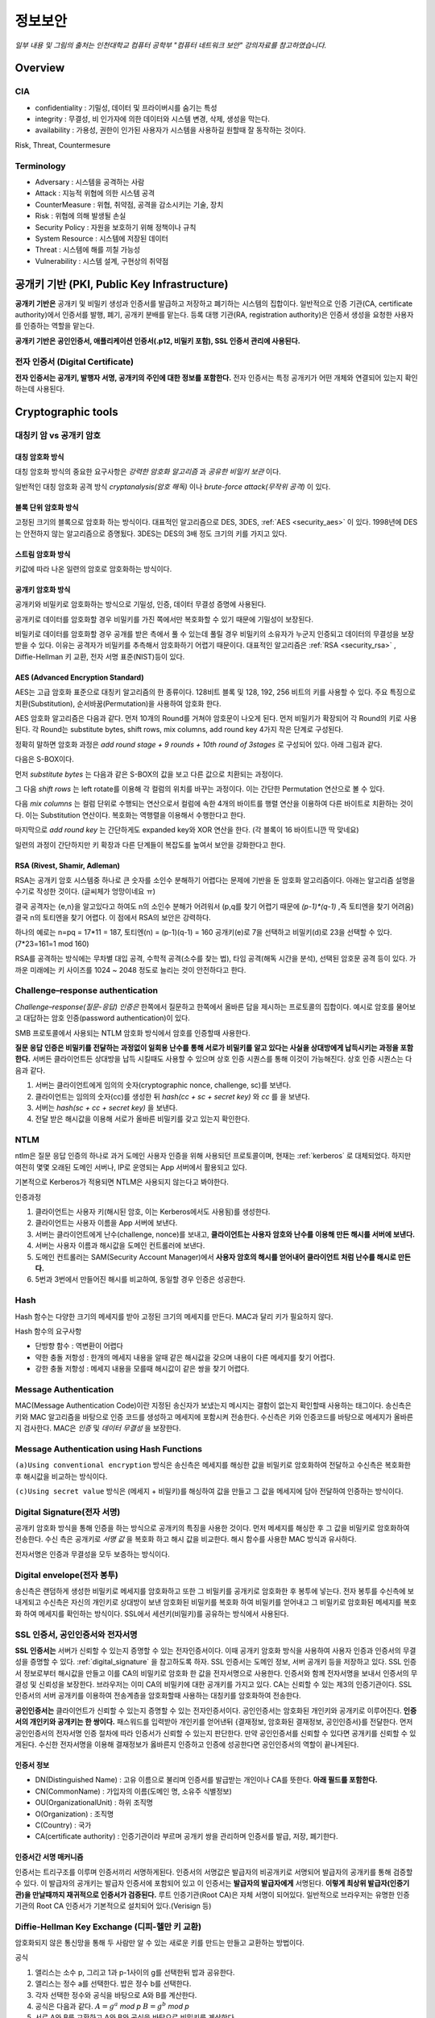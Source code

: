 .. _security_basic:

***********
정보보안
***********

*일부 내용 및 그림의 출처는 인천대학교 컴퓨터 공학부 "컴퓨터 네트워크 보안" 강의자료를 참고하였습니다.*

.. _security_overview:

Overview
===========

CIA
-------

- confidentiality : 기밀성, 데이터 및 프라이버시를 숨기는 특성
- integrity : 무결성, 비 인가자에 의한 데이터와 시스템 변경, 삭제, 생성을 막는다.
- availability : 가용성, 권한이 인가된 사용자가 시스템을 사용하길 원할때 잘 동작하는 것이다.

Risk, Threat, Countermesure

.. image:: image/security1.jpg

Terminology
--------------

- Adversary : 시스템을 공격하는 사람
- Attack : 지능적 위협에 의한 시스템 공격
- CounterMeasure : 위협, 취약점, 공격을 감소시키는 기술, 장치
- Risk : 위협에 의해 발생될 손실
- Security Policy : 자원을 보호하기 위해 정책이나 규칙
- System Resource : 시스템에 저장된 데이터
- Threat : 시스템에 해를 끼칠 가능성
- Vulnerability : 시스템 설계, 구현상의 취약점

공개키 기반 (PKI, Public Key Infrastructure)
============================================

**공개키 기반은** 공개키 및 비밀키 생성과 인증서를 발급하고 저장하고 폐기하는 시스템의 집합이다. 일반적으로 인증 기관(CA, certificate authority)에서 인증서를 발행, 폐기, 공개키 분배를 맡는다. 등록 대행 기관(RA, registration authority)은 인증서 생성을 요청한 사용자를 인증하는 역할을 맡는다.

**공개키 기반은 공인인증서, 애플리케이션 인증서(.p12, 비밀키 포함), SSL 인증서 관리에 사용된다.**

전자 인증서 (Digital Certificate)
---------------------------------

**전자 인증서는 공개키, 발행자 서명, 공개키의 주인에 대한 정보를 포함한다.** 전자 인증서는 특정 공개키가 어떤 개체와 연결되어 있는지 확인하는데 사용된다.

Cryptographic tools
========================

대칭키 암 vs 공개키 암호
-----------------------------------

대칭 암호화 방식
^^^^^^^^^^^^^^^^^

.. image:: image/symmetric_encryption.png

대칭 암호화 방식의 중요한 요구사항은 *강력한 암호화 알고리즘* 과 *공유한 비밀키 보관* 이다. 

일반적인 대칭 암호화 공격 방식 *cryptanalysis(암호 해독)* 이나 *brute-force attack(무작위 공격)* 이 있다.

블록 단위 암호화 방식
^^^^^^^^^^^^^^^^^^^^^

고정된 크기의 블록으로 암호화 하는 방식이다. 대표적인 알고리즘으로 DES, 3DES, :ref:`AES <security_aes>` 이 있다. 1998년에 DES는 안전하지 않는 알고리즘으로 증명됬다. 3DES는 DES의 3배 정도 크기의 키를 가지고 있다.

스트림 암호화 방식
^^^^^^^^^^^^^^^^^^^

키값에 따라 나온 일련의 암호로 암호화하는 방식이다.

공개키 암호화 방식
^^^^^^^^^^^^^^^^^^^^^

공개키와 비밀키로 암호화하는 방식으로 기밀성, 인증, 데이터 무결성 증명에 사용된다.

.. image:: image/confidentiality.png

공개키로 데이터를 암호화할 경우 비밀키를 가진 쪽에서만 복호화할 수 있기 때문에 기밀성이 보장된다.

.. image:: image/auth.png

비밀키로 데이터를 암호화할 경우 공개를 받은 측에서 풀 수 있는데 풀릴 경우 비밀키의 소유자가 누군지 인증되고 데이터의 무결성을 보장받을 수 있다. 이유는 공격자가 비밀키를 추측해서 암호화하기 어렵기 때문이다. 대표적인 알고리즘은 :ref:`RSA <security_rsa>` , Diffie-Hellman 키 교환, 전자 서명 표준(NIST)등이 있다.

.. _security_aes:

AES (Advanced Encryption Standard)
^^^^^^^^^^^^^^^^^^^^^^^^^^^^^^^^^^^^^^^^^^^^

AES는 고급 암호화 표준으로 대칭키 알고리즘의 한 종류이다. 128비트 블록 및 128, 192, 256 비트의 키를 사용할 수 있다. 주요 특징으로 치환(Substitution), 순서바꿈(Permutation)을 사용하여 암호화 한다.

AES 암호화 알고리즘은 다음과 같다. 먼저 10개의 Round를 거쳐야 암호문이 나오게 된다. 먼저 비밀키가 확장되어 각 Round의 키로 사용된다. 각 Round는 substitute bytes, shift rows, mix columns, add round key 4가지 작은 단계로 구성된다. 

정확히 말하면 암호화 과정은 *add round stage + 9 rounds + 10th round of 3stages* 로 구성되어 있다. 아래 그림과 같다.

.. image:: image/aes.jpg

다음은 S-BOX이다.

.. image:: image/s-box.png

먼저 *substitute bytes* 는 다음과 같은 S-BOX의 값을 보고 다른 값으로 치환되는 과정이다.

.. image:: image/shiftrows.jpg

그 다음 *shift rows* 는 left rotate를 이용해 각 컬럼의 위치를 바꾸는 과정이다. 이는 간단한 Permutation 연산으로 볼 수 있다.

.. image:: image/mixcolumns.jpg

다음 *mix columns* 는 컬럼 단위로 수행되는 연산으로서 컬럼에 속한 4개의 바이트를 행렬 연산을 이용하여 다른 바이트로 치환하는 것이다. 이는 Substitution 연산이다. 복호화는 역행렬을 이용해서 수행한다고 한다.

마지막으로 *add round key* 는 간단하게도 expanded key와 XOR 연산을 한다. (각 블록이 16 바이트니깐 딱 맞네요)

일련의 과정이 간단하지만 키 확장과 다른 단계들이 복잡도를 높여서 보안을 강화한다고 한다.

.. _security_rsa:

RSA (Rivest, Shamir, Adleman)
^^^^^^^^^^^^^^^^^^^^^^^^^^^^^^^^^^^^^^

RSA는 공개키 암호 시스템중 하나로 큰 숫자를 소인수 분해하기 어렵다는 문제에 기반을 둔 암호화 알고리즘이다. 아래는 알고리즘 설명을 수기로 작성한 것이다. (글씨체가 엉망이네요 ㅠ)

.. image:: image/rsa.jpg

결국 공격자는 {e,n}을 알고있다고 하여도 n의 소인수 분해가 어려워서 (p,q를 찾기 어렵기 때문에 *(p-1)\*(q-1)* ,즉 토티엔을 찾기 어려움) 결국 n의 토티엔을 찾기 어렵다. 이 점에서 RSA의 보안은 강력하다.

하나의 예로는 n=pq = 17*11 = 187, 토티엔(n) = (p-1)(q-1) = 160
공개키(e)로 7을 선택하고 비밀키(d)로 23을 선택할 수 있다. (7*23=161=1 mod 160)

RSA를 공격하는 방식에는 무차별 대입 공격, 수학적 공격(소수를 찾는 법), 타임 공격(해독 시간을 분석), 선택된 암호문 공격 등이 있다. 가까운 미래에는 키 사이즈를 1024 ~ 2048 정도로 늘리는 것이 안전하다고 한다.


Challenge–response authentication
---------------------------------

*Challenge–response(질문-응답) 인증은* 한쪽에서 질문하고 한쪽에서 올바른 답을 제시하는 프로토콜의 집합이다. 예시로 암호를 물어보고 대답하는 암호 인증(password authentication)이 있다.

SMB 프로토콜에서 사용되는 NTLM 암호화 방식에서 암호를 인증할때 사용한다.

**질문 응답 인증은 비밀키를 전달하는 과정없이 일회용 난수를 통해 서로가 비밀키를 알고 있다는 사실을 상대방에게 납득시키는 과정을 포함한다.** 서버든 클라이언트든 상대방을 납득 시킬때도 사용할 수 있으며 상호 인증 시퀀스를 통해 이것이 가능해진다. 상호 인증 시퀀스는 다음과 같다.

1) 서버는 클라이언트에게 임의의 숫자(cryptographic nonce, challenge, sc)를 보낸다.
2) 클라이언트는 임의의 숫자(cc)를 생성한 뒤 *hash(cc + sc + secret key)* 와 *cc* 를 을 보낸다.
3) 서버는 *hash(sc + cc + secret key)* 을 보낸다.
4) 전달 받은 해시값을 이용해 서로가 올바른 비밀키를 갖고 있는지 확인한다.

NTLM
------------

ntlm은 질문 응답 인증의 하나로 과거 도메인 사용자 인증을 위해 사용되던 프로토콜이며, 현재는 :ref:`kerberos` 로 대체되었다. 하지만 여전히 몇몇 오래된 도메인 서버나, IP로 운영되는 App 서버에서 활용되고 있다.

기본적으로 Kerberos가 적용되면 NTLM은 사용되지 않는다고 봐야한다. 

인증과정

1. 클라이언트는 사용자 키(해시된 암호, 이는 Kerberos에서도 사용됨)를 생성한다.
2. 클라이언트는 사용자 이름을 App 서버에 보낸다.
3. 서버는 클라이언트에게 난수(challenge, nonce)를 보내고, **클라이언트는 사용자 암호와 난수를 이용해 만든 해시를 서버에 보낸다.**
4. 서버는 사용자 이름과 해시값을 도메인 컨트롤러에 보낸다.
5. 도메인 컨트롤러는 SAM(Security Account Manager)에서 **사용자 암호의 해시를 얻어내어 클라이언트 처럼 난수를 해시로 만든다.**
6. 5번과 3번에서 만들어진 해시를 비교하여, 동일할 경우 인증은 성공한다.



Hash
----

Hash 함수는 다양한 크기의 메세지를 받아 고정된 크기의 메세지를 만든다. MAC과 달리 키가 필요하지 않다.

Hash 함수의 요구사항

- 단방향 함수 : 역변환이 어렵다
- 약한 충돌 저항성 : 한개의 메세지 내용을 알때 같은 해시값을 갖으며 내용이 다른 메세지를 찾기 어렵다.
- 강한 충돌 저항성 : 메세지 내용을 모를때 해시값이 같은 쌍을 찾기 어렵다.

Message Authentication
----------------------

MAC(Message Authentication Code)이란 지정된 송신자가 보냈는지 메시지는 결함이 없는지 확인할때 사용하는 태그이다. 송신측은 키와 MAC 알고리즘을 바탕으로 인증 코드를 생성하고 메세지에 포함시켜 전송한다. 수신측은 키와 인증코드를 바탕으로 메세지가 올바른지 검사한다. MAC은 *인증* 및 *데이터 무결성* 을 보장한다.

Message Authentication using Hash Functions
-------------------------------------------

.. image:: image/auth_using_hash.png

``(a)Using conventional encryption`` 방식은 송신측은 메세지를 해싱한 값을 비밀키로 암호화하여 전달하고 수신측은 복호화한 후 해시값을 비교하는 방식이다.

``(c)Using secret value`` 방식은 (메세지 + 비밀키)를 해싱하여 값을 만들고 그 값을 메세지에 담아 전달하여 인증하는 방식이다.

.. _digital_signature:

Digital Signature(전자 서명)
--------------------------------

공개키 암호화 방식을 통해 인증을 하는 방식으로 공개키의 특징을 사용한 것이다. 먼저 메세지를 해싱한 후 그 값을 비밀키로 암호화하여 전송한다. 수신 측은 공개키로 *서명 값* 을 복호화 하고 해시 값을 비교한다. 해시 함수를 사용한 MAC 방식과 유사하다.

전자서명은 인증과 무결성을 모두 보증하는 방식이다.

.. image:: image/digital_signature.jpg

Digital envelope(전자 봉투)
---------------------------------

송신측은 랜덤하게 생성한 비밀키로 메세지를 암호화하고 또한 그 비밀키를 공개키로 암호화한 후 봉투에 넣는다. 전자 봉투를 수신측에 보내게되고 수신측은 자신의 개인키로 상대방이 보낸 암호화된 비밀키를 복호화 하여 비밀키를 얻어내고 그 비밀키로 암호화된 메세지를 복호화 하여 메세지를 확인하는 방식이다. SSL에서 세션키(비밀키)를 공유하는 방식에서 사용된다.

.. image:: image/digital_envelope.jpg

SSL 인증서, 공인인증서와 전자서명
----------------------------------

**SSL 인증서는** 서버가 신뢰할 수 있는지 증명할 수 있는 전자인증서이다. 이때 공개키 암호화 방식을 사용하여 사용자 인증과 인증서의 무결성을 증명할 수 있다. :ref:`digital_signature` 을 참고하도록 하자. SSL 인증서는 도메인 정보, 서버 공개키 등을 저장하고 있다. SSL 인증서 정보로부터 해시값을 만들고 이를 CA의 비밀키로 암호화 한 값을 전자서명으로 사용한다. 인증서와 함께 전자서명을 보내서 인증서의 무결성 및 신뢰성을 보장한다. 브라우저는 이미 CA의 비밀키에 대한 공개키를 가지고 있다. CA는 신뢰할 수 있는 제3의 인증기관이다. SSL 인증서의 서버 공개키를 이용하여 전송계층을 암호화할때 사용하는 대칭키를 암호화하여 전송한다.

**공인인증서는** 클라이언트가 신뢰할 수 있는지 증명할 수 있는 전자인증서이다. 공인인증서는 암호화된 개인키와 공개키로 이루어진다. **인증서의 개인키와 공개키는 한 쌍이다.** 패스워드를 입력받아 개인키를 얻어낸뒤 {결재정보, 암호화된 결재정보, 공인인증서}를 전달한다. 먼저 공인인증서의 전자서명 인증 절차에 따라 인증서가 신뢰할 수 있는지 판단한다. 만약 공인인증서를 신뢰할 수 있다면 공개키를 신뢰할 수 있게된다. 수신한 전자서명을 이용해 결재정보가 옳바른지 인증하고 인증에 성공한다면 공인인증서의 역할이 끝나게된다.

인증서 정보
^^^^^^^^^^^

- DN(Distinguished Name) : 고유 이름으로 불리며 인증서를 발급받는 개인이나 CA를 뜻한다. **아래 필드를 포함한다.**
- CN(CommonName) : 가입자의 이름(도메인 명, 소유주 식별정보)
- OU(OrganizationalUnit) : 하위 조직명
- O(Organization) : 조직명
- C(Country) : 국가
- CA(certificate authority) : 인증기관이라 부르며 공개키 쌍을 관리하며 인증서를 발급, 저장, 폐기한다.


인증서간 서명 매커니즘
^^^^^^^^^^^^^^^^^^^^^^

인증서는 트리구조를 이루며 인증서끼리 서명하게된다. 인증서의 서명값은 발급자의 비공개키로 서명되어 발급자의 공개키를 통해 검증할 수 있다. 이 발급자의 공개키는 발급자 인증서에 포함되어 있고 이 인증서는 **발급자의 발급자에게** 서명된다. **이렇게 최상위 발급자(인증기관)을 만날때까지 재귀적으로 인증서가 검증된다.** 루트 인증기관(Root CA)은 자체 서명이 되어있다. 일반적으로 브라우저는 유명한 인증 기관의 Root CA 인증서가 기본적으로 설치되어 있다.(Verisign 등)

Diffie-Hellman Key Exchange (디피-헬만 키 교환)
-----------------------------------------------

암호화되지 않은 통신망을 통해 두 사람만 알 수 있는 새로운 키를 만드는 만들고 교환하는 방법이다.

공식

1) 앨리스는 소수 p, 그리고 1과 p-1사이의 g를 선택한뒤 밥과 공유한다.
2) 앨리스는 정수 a를 선택한다. 밥은 정수 b를 선택한다.
3) 각자 선택한 정수와 공식을 바탕으로 A와 B를 계산한다.
4) 공식은 다음과 같다. :math:`A = g^a` *mod p* :math:`B = g^b` *mod p*
5) 서로 A와 B를 교환하고 A와 B와 공식을 바탕으로 비밀키를 계산한다.
6) 앨리스의 계산식은 다음과 같다. :math:`B^a` *mod p =* :math:`g^{ab}` *mod p*
7) 밥의 계산식은 다음과 같다. :math:`A^b` *mod p =* :math:`g^{ab}` *mod p* 
8) 서로 공유된 비밀키로 암호화 통신을 할 수 있다. 또는, 키 유도 함수(key derivation function, KDF)를 통해 새로운 키를 만들 수 있다.

참고로 모듈러 연산의 곱셈 또는 거듭제곱 시 모듈러 연산은 밖으로 뺄 수 있다.

디피-헬만 키 교환의 단점은 중간자 공격에 의해 잘못된 키가 유도되어 정보를 탈취 당할 수 있다.

User authentication
===========================

사용자 인증 절차는 2단계로 나뉘어 진다. 먼저 신원확인(identification)절차가 있고 다음 인증정보확인 절차가 있다. 

Salt with hash
-----------------

암호를 해시로 저장할 때 Salt값이 사용된다. Salt값은 패스워드 파일에 중복된 패스워드를 없애준다. 그리고 사전공격을 어렵게 만들며 2개 이상의 다른 시스템에서 공유된 패스워드를 찾는것을 어렵게 한다.

.. _security_access_control:

Access control
====================

인가되지 않은 자원의 사용을 예방하는 것

Discretionary access control (DAC)
---------------------------------------

재량 접근 제어로서 소유주의 제량에 의해 자원에 접근할 수 있게 하는 것이다.

Mandatory access control (MAC)
--------------------------------------

여러개의 보안 레벨을 둔다. 자원에 접근할 수 있는 사람이 다른 사람이 접근하게 할 수 있도록 설정하지 못할 수 있다.

.. _rbac:

Role-based access control (RBAC)
------------------------------------

주어진 역할에 따라 접근할 수 있는 자원이 결정된다. 사용자와 역할을 나타내는 매트릭스와 역할과 객체 사이의 매트릭스 2가지로 관리된다. 객체의 종류는 프로세스, 장치, 메모리 위치, 객체 등이 있다.

- 프로세스 : 프로세스에 대한 삭제, 중지, 재개
- 장치 : 장치에 대한 읽기, 쓰기, 제어 동작, 블록, 블록해제
- 주체(subjects) : 객체의 접근 권한을 주거나 지울 수 있는 능력을 나타내고 있다.

Access Control Structure
----------------------------

접근 제어 매트릭스는 구조 상 모든 공간을 사용하지 않아서 비효율적이다. 따라서 ACL을 사용한다. *Access Control List (ACL)* 은 각 자원에 어떤 사용자가 사용할 수 있는지 연결 리스트로 연결해놓은 것이다. 

Capability tickets
-------------------------

각 사용자가 접근할 수 있는 파일을 연결리스트로 관리한다. 

Malicious software
=======================

virus
----------

다른 프로그램을 수정함으로써 다른 프로그램을 감염시키는 소프트웨어의 조각이다. 컴퓨터 바이러스의 3가지 부분은 감염 방법, 실행 조건, 바이러스 행동이 있다. 또한 4단계가 있는데 휴면기, 전파, 트리거, 실행 단계로 동작한다.

Compression virus는 바이러스를 기존 프로그램을 압축시키고 CV를 끼워넣는 방식의 바이러스 이다. 

바이러스는 부트 섹터 감염, 파일 감염, 매크로 바이러스로 구성된다. 은폐하는 방식으로 바이러스를 나누면 암호화된 바이러스, 스텔스 바이러스, 다형성 바이러스, 메타모픽 바이러스가 있다. 

- 암호화된 바이러스 : 암호키가 바이러스와 함께 저장되어 있음
- 스텔스 바이러스 : 안티 바이러스로 부터 전체 바이러스가 숨겨진 것
- 다형성 바이러스 : 다양한 변종이 있는 바이러스, 시그니처를 찾는 것이 어려움
- 메타모픽 바이러스 : 반복마다 자기자신의 행동을 바꾸는 바이러스

바이러스 키트는 초보자도 쉽게 다양한 바이러스를 만들게 해준다. 매크로 바이러스는 플랫폼 독립적이고 문서를 감염시키고 실행되지 않는다. e-mail을 통해 쉽게 퍼지고 파일 시스템 접근 제어가 제한된다.

바이러스 대응책
^^^^^^^^^^^^^^^

안티바이러스는 예방, 탐지, 확인, 삭제기능을 가지고 있다.

안티바이러스 개발방식

- simple scanners : 시그니처에 특화된 스캐너 (같은 구조, 같은 비트 패턴)
- heuristic scanners : 암호화 키를 찾고 바이러스를 복호화 하여 찾는 방식의 스캐너, 무결성 체크를 한다.
- activity traps : 메모리에 거주하는 프로그램의 활동들을 분석
- full-featured protection

worm
------------------------

네트워크 웜의 복제는 이메일, 원격 실행, 원격 로그인에 의해 이루어진다. 컴퓨터 바이러스와 같은 특징을 갖는다. 휴면기, 전파, 트리거, 실행 단계로 행동한다.

웜의 특징으로는 다른 감염될 시스템을 스스로 찾는 것, 원격 시스템과 연결을 맺는 것, 스스로를 원격 시스템에 복사하여 실행되도록 하는 것이다.

모리스웜은 로버트 모리스에 의해 1988년에 만들어졌다. 모리스웜은 호스트 PC를 찾고 접근권한을 얻으려 했다. 로컬 패스워드 파일을 크래킹하고 UNIX finger 프로토콜의 버그를 발동시키고 디버그 옵션이 걸린 trapdoor(유지보수를 위한 시스템의 구멍)의 버그를 발생시켰다.

다른 예로 *Code Red* 는 2001년에 MS IIS에 감염되는 웜바이러스이다. *SQL Slammer* 는 MS SQL Server에 버퍼오버플로우 공격을 하는 웜이다. 현재 웜 기술은 multiplatform, multiexploit(web server, browser, e-mail, file sharing), 빠른 전파속도, 다형성, 변성, 제로데이를 포함한다. 

worm 대응책
^^^^^^^^^^^^^^^^

대응책의 요구사항으로는 보편성, 시기적절성(timeliness), 탄성, 가용성, 투명성, 많은 커버리지가 있다. 

대응책은 시그니처 기반으로 웜을 필터링하는 방식, 필터기반, 페이로드 분류 기반, 속도를 줄이거나 패킷을 드랍시키는 방식이 있다.

.. image:: image/worm_containment.jpg

.. image:: image/worm_monitor.jpg

DOS
==============

CPU, memory, bandwidth, disk space 자원을 다 소모하게 함으로써 정상적으로 서비스를 수행하지 못하게 하는 공격이다. network, system, application과 같은 자원이 있다. 관리자는 DDOS 공격을 방어하기 위해 시스템 자원의 한계점을 알고 있어야 하며, 공격 유행에 따른 차단 정책을 가지고 있어야 한다.

DDoS 공격 대응 절차 및 목적
---------------------------

`KISA 가이드 라인 <https://www.google.co.kr/url?sa=t&rct=j&q=&esrc=s&source=web&cd=1&cad=rja&uact=8&ved=0ahUKEwjqnPTs3JnXAhXLnJQKHS6rC7gQFggkMAA&url=https%3A%2F%2Fwww.krcert.or.kr%2Ffiledownload.do%3Fattach_file_seq%3D747%26attach_file_id%3DEpF354.pdf&usg=AOvVaw0bzuG-O0vNIiMngewr04kR>`_ 에서는 다음과 같은 절차를 권장한다.

1) 공격 인지를 위한 체크포인트

- BPS및 PPS규모를 확인하여 평시와 비교
- 웹 서버 로그를 확인하여 특정 페이지 접속 규모 확인

2) DDoS 공격 유형 파악

- 대역폭 소진(UDP/ICMP Flooding), 연결 자원 부하(HTTP, DB 연결 부하 유발), 웹서버 자원 부하(Syn Flooding등 확인)

3) 공격유형에 따른 차단정책 정의 및 대응

- UDP/ICMP Flooding: Source IP를 변조하거나 실제 IP를 이용해 UDP/ICMP 패킷을 다량 전송하는 공격. 방화벽이나 라우터에서 프로토콜 차단(Access Control List). 임계 PPS 수치를 유입되는 수치보다 낮게 설정
- Get Flooding 공격 방어: 다량의 HTTP 요청을 하여 웹서버 연결 및 DB 연결에 부하를 일으키는 공격. 출발지 IP 기준으로 임계치를 초과할 경우 IP 차단. 정밀한 검사를 통해 비정상적인 HTTP GET 요청 차단
- Syn Flooding: 다량의 SYN 패킷을 서버로 전달하여 서버의 대기큐(Backlog Queue)를 가득채워 클라이언트 연결 요청을 거부하는 공격. 임계치를 초과할 경우 소스 IP 차단.

4) 사후조치

- 서버 가용성 임계치 분석 후 차단 정책 업데이트

Source address spoofing
-----------------------

계속해서 보면 Source Address spoofing을 통한 공격이 있다. 위조한 주소를 가진 패킷을 만드는 방식이다. ICMP echo request를 이용한 방식이 있다. 다른 방식은 SYN spoofing 공격이다. Source Address를 스푸핑 하여 Syn 패킷을 보냄으로써 Spoofed Client가 SYN,ACK를 받도록 한다.

Flooding Attacks
----------------------

프로토콜을 활용하여 대량의 패킷을 보내는 공격이다. 주로 ICMP, UDP, TCP SYN을 사용한다. UDP는 기본 echo service를 위해 사용된다. ICMP desination unreachable packet 이 반환될 경우 DDoS 공격을 예측할 수 있다.

Intrusion detection(Intrusion Detection)
==============================================

IDS는 Host 기반과 Network 기반으로 나뉜다. Host 기반은 호스트의 이벤트를 관찰하고 호스트의 특징을 관찰하는 시스템이고 Network 기반은 세그먼트나 장치, 네트워크 분석, 프로토콜 분석을 통해 네트워크를 관찰하는 시스템이다.

HDS는 기본적으로 사용자의 레코드를 수집한다. *native audit records* 는 사용자의 활동을 모으는 소프트웨어를 두는 것이다. *detection-specific audio records* 는 IDS에서 요구하는 정보를 기록하는 것이다. 대표적인 항목은 주체, 행동, 객체, 예외조건, 자원사용, 타임스탬프이다.

HDS에서 탐지 방식은 크게 2가지로 나뉘어진다. 비정상 탐지(anomaly detection), 시그니처 탐지이다. 비정상 탐지는 통계적으로 비정상 행위를 탐지하는 방식으로 특정 이벤트가 필요 이상으로 발생하였을때나 과거 사용자의 행위를 프로파일링하여 탐지하는 방법이다.

**Threshold 탐지** 는 스레시홀드와 시간간격을 결정해야하며 복잡한 기술을 모았을때 유용하다. **프로파일링 방식** 은 파라미터에 문제가 있는지 보며 카운터, 게이지, 간격 타이머, 자원 이용률이 사용된다. 또한 다양한 검사가 사용된다. 평균, 표준 편차, 변수 간의 상관관계, 시간 간격, markov process(변이될 확률을 이용한 검사) 등이 사용된다.

**시그니처 탐지** 는 공격 패턴이나 패턴에 대한 규칙을 세워서 탐지하는 방식을 뜻한다. 알려진 취약점 공격 코드를 찾고 아는것이 많은 보안 전문가들에 의해 룰이 생성된다. 

휴리스틱룰은 다음과 같다.

- 사용자가 다른 사용자의 디렉토리를 읽지 못하게 한다.
- 사용자는 다른 사용자의 파일에 쓸 수 없다.
- 
- 사용자는 같은시스템에 두번 이상 로그인해선 안된다.
- 사용자는 시스템 프로그램의 복사본을 만들어선 안된다.

NDS역시 시그니쳐 방식과 비정상 탐지 기술을 사용한다. 

시그니처 방식

- NDS에서 시그니쳐 방식은 어플리케이션 계층을 탐지하면서 동작한다. 
- 전송, 네트워크 계층 역시 탐지한다. 전송 계층에는 packet framgmentation이나 port scan, SYN floods 공격을 탐지하고 네트워크 계층은 스푸핑 공격, 헤더조작 공격을 탐지한다.
- 시스템에서 인가되지 않은 어플리케이션 서비스 역시 탐지한다.
- 정책 위배를 탐지한다.

비정상 탐지 방식

- DOS, scanning, worms 등을 탐지한다.

NDS의 종류는 inline sensor (pass through)와 passive sensors(tap)으로 나뉜다.

일반적으로 NIDS는 다음에 위치 시킨다.

.. image:: image/nids.jpg

Firewall
=============

방화벽은 4가지 형태가 있다.

Packet Filtering Firewall
----------------------------

패킷 필터링 방화벽의 특징은 들어오거나 나가는 패킷에 룰을 적용시켜 버리거나 포워딩 시킨다는 점이다. 구체적으로 송수신 IP주소와 포트주소 그리고 IP프로토콜 필드, 인터페이스를 확인한다.

패킷 필터링 방식은 간단하고 사용자에게 투명성을 제공하고 빠르다. 그러나 상위 계층의 기능이 부족하고 어플리케이션 취약점에 약하다. 제한된 로깅, IP 스푸핑, 잘못된 설정으로 인한 보안문제에 민감하다. 

패킷 핑터링 우회는 다음과 같다. 

- IP 주소 스푸핑
- source routing attacks

..

 특정한 라우터를 지남으로써 보안을 우회하는 방법 

- 프레그먼트 공격

..

 TCP헤더를 작은 패킷단위로 잘라서 보내는 방법

Stateful Inspection Firewall
--------------------------------

Simple packet 방화벽은 1024~65535 포트의 인바운드 패킷을 허가해야만한다. 이것은 취약점을 만든다. 따라서 Stateful Inspection Firewall은 State Table을 관리한다.
Source Address | Source Port | Destination Address | Destination Port | Connection State

Application-level Firewall
--------------------------------

Application 프록시를 동작시켜 트래픽을 포워딩 해준다. 사용자는 게이트웨이에 접촉하고 게이트웨이는 호스트의 이름을 사용자에게 요청한다.

packet filter보다 더 안전하지만 추가적인 처리 오버헤드가 각각의 연결에 발생한다.

Circuit-level Firewall
--------------------------------

circuit-level 프록시는 2개의 TCP 연결을 사용한다. 하나는 내부 호스트와 연결하고 다른 하나는 외부 호스트와 연결된다. 두개모두 연결되면 게이트웨이는 내용을 검사하지 않고 TCP 연결 사이에서 바로 포워딩 해준다. 

Location & Configuration
--------------------------------

호스트에 있는 방화벽은 개인 방화벽 소프트웨어로 서버에 설치되어 있다.

스크리닝 라우터는 패킷필터링 기능을 가진 라우터 이다.

single bastion inline은 상태유지 필터 및 어플리케이션 프로토콜을 사용한다.

single bastion T(탭)은 외부 서버가 위치한 DMZ에 있는 장비이다.

Double bastion inline 방식은 다음과 같다.

.. image:: image/double_bastion.jpg

분산 방화벽은 다음과 같다.

.. image:: image/distributed_firewall.jpg


Buffer Overflow
====================

버퍼 오버플로우는 할당된 수용량 보다 데이터가 버퍼에 입력되어 다른 정보를 덮어쓰는 것을 말한다. 공격자는 시스템을 충돌내기위해 이러한 조건을 발생 시키거나 시스템의 제어를 얻는 코드를 삽입한다.

C에서 :func:`gets()` 는 데이터의 량을 체크하는 코드를 가지고 있지 않다. 결과적으로 :func:`gets()` 를 사용하여 다른 인접한 변수를 덮어쓸 수 있다. 

스택 버퍼 오버플로우는 함수 호출 매커니즘에서 return 복귀 주소를 덮어쓰면서 이루어 진다. 

마지막으로 쉘코드의 주소를 복귀주소로 넣게된다. 쉘코드는 공격자에 의해 작성되었으며 버퍼오버플로우에 의해 저장되곤 한다. 제어를 사용자 인터프리터로 넘긴다.

BOF 대비책
------------

컴파일 시간에 방어할 수 있다. 고급 프로그래밍 언어는 강력한 타입 체크를 지원한다. BOF를 막는 추가적인 코드를 컴파일러에 포함하는 것도 좋다. 단 컴파일 시간이 길어지는 비용이 발생한다. 

공간과 성능보다 타입의 안정을 위한 코딩 테크닉도 방법이다. 또 안정화된 라이브러리를 사용하거나 스택을 보호하는 매커니즘을 사용하는것이 좋다. 스택 보호 기법에는 stackguard 나 stackshield & return address defender등이 있다.

런타임 방어 기법은 다음과 같다. 실행 가능한 주소를 보호하는 방식이다. 공격자는 머신코드를 목표로 하는 버퍼에 저장하고 이를 실행한다. 이때 stack의 코드를 실행하는게 막혀있다면 공격은 실패할 것이다. CPU의 MMU에 의해 지원된다.

주소 공간 랜덤화 기법을 사용할 수 있다. 공격자는 쉘코드를 실행하기 위해 리턴주소로 미리 예측한 주소를 사용한다. 주소 예측을 어렵게 하기 위해 각각의 프로세스를 위해 랜덤한 위치에 스택을 놓는 주소 랜덤화 기법을 사용한다.

마지막으로 가드 페이지를 사용할 수 있다. 메모리의 중요한 지역을 보호하는 방식이다.

Software security
======================

handling program input
------------------------

삽입공격은 입력데이터에 대한 적절한 조치가 이루어지지 않은 것과 관련있다. 가장 일반적인 매커니즘은 헬퍼 프로그램으로 파라미터가 전달되고 이 프로그램이 처리되고 본래 프로그램에의해 사용되는 것이다. 스크립팅언어는 코딩에 대한 시간을 줄이기 위해 존재하는 프로그램이나 시스템 유틸리티를 재사용한다. 이러한 점 때문에 삽입 공격을 당하기 쉽다.

삽입공격은 커맨드 인젝션 공격, SQL 인젝션, 코드 인젝션으로 나눌 수 있다.

커맨드 인젝션은 UNIX finger 명령어에 메타 캐릭터를 삽입하고 명령어를 삽입하여 명령어가 웹 서버 권한으로 실행하게한다. 해결 방법으로 입력 데이터를 패턴과 비교하여 거절하도록 한다.

SQL 인젝션 공격은 Bob`;drop table suppliers 와 같은 SQL 메타캐릭터를 사용하여 공격한다. 메타캐릭터가 이스케이프와 함께 사용하게하여 효과를 사라지게 하거나 입력을 거절하는 방식으로 해결할 수 있다. 

코드 인젝션 공격은 PHP 리모트 인젝션을 통해 어떤 해커의 URL을 참조하게 할 수 있다. 전역 변수에 폼필드 값을 저장하지 않게하고 상수값만 사용해서 막을 수 있다.

XSS 공격은 가장 일반적인 웹 어플리케이션 공격이다. 한 사용자에 의해 제공된 입력은 다른 사용자에게 출력으로 나가게된다. HTML에 이런 스크립트가 섞여있는데 스크립트 코드는 사용자의 브라우저에 의해 출력되는 다른 페이지와 연관된 데이터에 접근할때 필요하다. 공격은 모든 컨텐츠가 신뢰된다는 가정하에 이루어진다. (same origin policy 때문이다.) 그리고 권한을 얻어 민감한 데이터에 접근하기 위해 브라우저 보안 검사를 우회한다.

XSS reflection은 사이트의 URL 데이터에 악성 스크립트를 포함시켜 피해자가 링크로 이동하게 하여 공격하는 방식이다.

XSS의 대비책으로는 사용자에 의해 제공되는 입력을 검사하고 위험한 코드를 삭제하거나 이스케이프시켜 실행을 막는것이다.

인젝션 공격은 데이터가 타당한것을 보증함으로써 막을 수 있다. 텍스트 데이터는 출력할 수 있는 문자만 포함하여야 한다. 또 입력 데이터는 위험한 값과 비교를 통해 검사되어야한다. 공격 코드일 경우 데이터를 거절하거나 올바른 값으로 변환하는 과정이 필요하다. 

handling program output
------------------------

스크립트를 다른 유저에게 제공할때 이 데이터가 타당한지 검사할 필요가 있다.

.. _risk_assessment:

Risk Assessment (위험평가)
====================================

위험평가란 IT 인프라의 위험을 확인하고 위험을 완화하는 것을 말한다. 위험평가에는 *베이스라인 접근(baseline approach)* , *경험적 접근(informal approach)* , *상세한 위험 분석(detailed risk analysis)* , *복합 접근(combined approach)* 가 있다.

베이스라인 접근은 대부분의 위협을 보호할 수 있는 *보안 지침서* 를 따르는 방식이다. 산업에서 가장 모범이 되는 형태이다. 경험적 접근은 실용적인 방식으로 위협을 분석 및 접근하는 방식이다.

상세한 위험 분석은 상세한 위험 평가를 하는 정밀한 종합적인 접근법이다. 마지막으로 복합 접근은 가능한 빨르게 합리적인 방법으로 문제에 접근하는 방법이다.

Detailed Risk Analysis (상세한 위험 분석)
----------------------------------------------------

상세한 위험분석을 좀더 정리 해보면 다음과 같다.

처음 전후사정 및 시스템의 특징을 파악한다. 보안이 필요한 목표물과 위험에 노출될 만한 것 및 회사의 자산이 무엇인지 파악하는 것이다. 

다음으로 위협과 위험, 어떤 취약점이 있는지 찾는다. 이때 위협으로는 인간에 의한 위협, 우발적 사고, 정교한 공격등이 있을 수 있다. 그 다음 위험을 본격적으로 분석한다. 조직에 있어서 위험은 사고의 발생과 그 비용만큼 위협을 가하는 요소이다. 위험이 발생할 가능성 / 영향 / 결과적인 위험 수준 등을 분석하고 분석한 위험 들을 표에 등록 하면 된다.

최종적으로 위험을 평가내리고 위험을 대처 및 처리한다. 위험을 대처하는 방식은 여러가지가 있는데 *수용* , *회피* , *전가* , *위험 가능성 감소* , *위험 결과 감소* 등이 있다. 위험 가능성 감소는 추가적인 보안장비를 둠으로써 할 수 있고 위험 결과 감소는 백업을 둠으로써 할 수 있다.

아래는 *보안 정책 라이프 사이클* 이다. 

.. image:: image/policy_life_cycle.jpg

먼저 *위험이 분석* 되면 *정책 개발* , *정책 승인* 이 이루어 진다. 구성원들의 *정책 인식* 이 이루어 지면 상황에 *정책이 시행* 된다. 마지막으로 *정책이 적용* 되었다면 *정책을 재평가* 해보고 *위험 분석* 을 통해 부족한 부분은 *추가적으로 개발* 되게 된다.

Security Auditing (보안 감사)
----------------------------------------------

보안 감사란 시스템 제어가 타당한지 알기 위해 시스템의 기록과 행동을 검토하는 작업이다. 아래는 하나의 보안 감사 모델이다.

.. image:: image/security_audit.jpg

이벤트 판별기에서 메세지를 감사 기록기에 보내게되고 그 다음 감사기록은
보안 감사 기록(trail)에 저장되는 구조를 가지고 있다.

이러한 보안 감사 기록(trail)에 저장된 기록을 분석하는 시기 및 절차는 다음과 같다. 일반적으로 사고가 난후 기록 검토 하거나 주기적으로 하거나, 실시간으로 하는 등 여러가지 시기에 기록 분석을 하는것이 좋다고 한다.

기록을 분석하기 위해 가장 먼저 *로그 항목 및 포맷을 이해하고 전후상황* 및 시스템의 상태, 조직의 정책, 사용되는 소프트웨어, 분석에 필요한 툴 등을 확인해야 한다. 사전 준비가 끝난 후 기록을 검토하는 단계에선 *무엇을 검토* 할지 선택하고 *우선순위* 를 정해야 한다. 사용자들의 행동, 특정한 자원에 수행되는 행동, 특정한 시스템과 연관된 행동 등을 검토할 수 있다. 우선순위를 정할 것은 시간, 종류, 출처, IP 주소, 빈도 등이다. 

마지막으로 *데이터 분석* 에는 *basic-alerting* 과 *baselining* 또는 *이벤트 상호관계 분석* 을 사용한다. 

*basic-alerting* 은 특정한 이벤트가 발생하는지 확인함으로써 분석하는 간단한 방법이다. 

*baselining* 은 정상적인 패턴에 대비한 비정상적인 이벤트와 패턴을 정의하는 것이다. 이 부분은 위에서 검토 요소를 선택하는 부분과 비슷한데 먼저 보안 감사 기록으로 부터 네트워크 트래픽, 로그인 로그아웃, 관리자 계정, DHCP 주소 관리, 전체적인 로그 데이터등을 *수집* 한 후 베이스라인 기법으로 *분석* 한다. 예를들면 비정상 탐지, 스레시 홀드를 사용하여 분석한다.




참조
====

- Challenge–response authentication: https://en.wikipedia.org/wiki/Challenge%E2%80%93response_authentication
- 공인인증서: http://crazia.tistory.com/entry/PKI-PKI-%EC%9D%98-%EA%B8%B0%EB%B3%B8-%EA%B0%9C%EB%85%90-%EA%B0%84%EB%8B%A8-%EC%84%A4%EB%AA%85
- P12: http://certhelp.ksoftware.net/support/solutions/articles/17251-what-is-a-p12-file-or-a-pkcs12-file-
- PKI: https://en.wikipedia.org/wiki/Public_key_infrastructure
- Diffie-Hellman: https://ko.wikipedia.org/wiki/%EB%94%94%ED%94%BC-%ED%97%AC%EB%A8%BC_%ED%82%A4_%EA%B5%90%ED%99%98
- 모듈러 연산: https://ko.khanacademy.org/computing/computer-science/cryptography/modarithmetic/a/modular-multiplication
